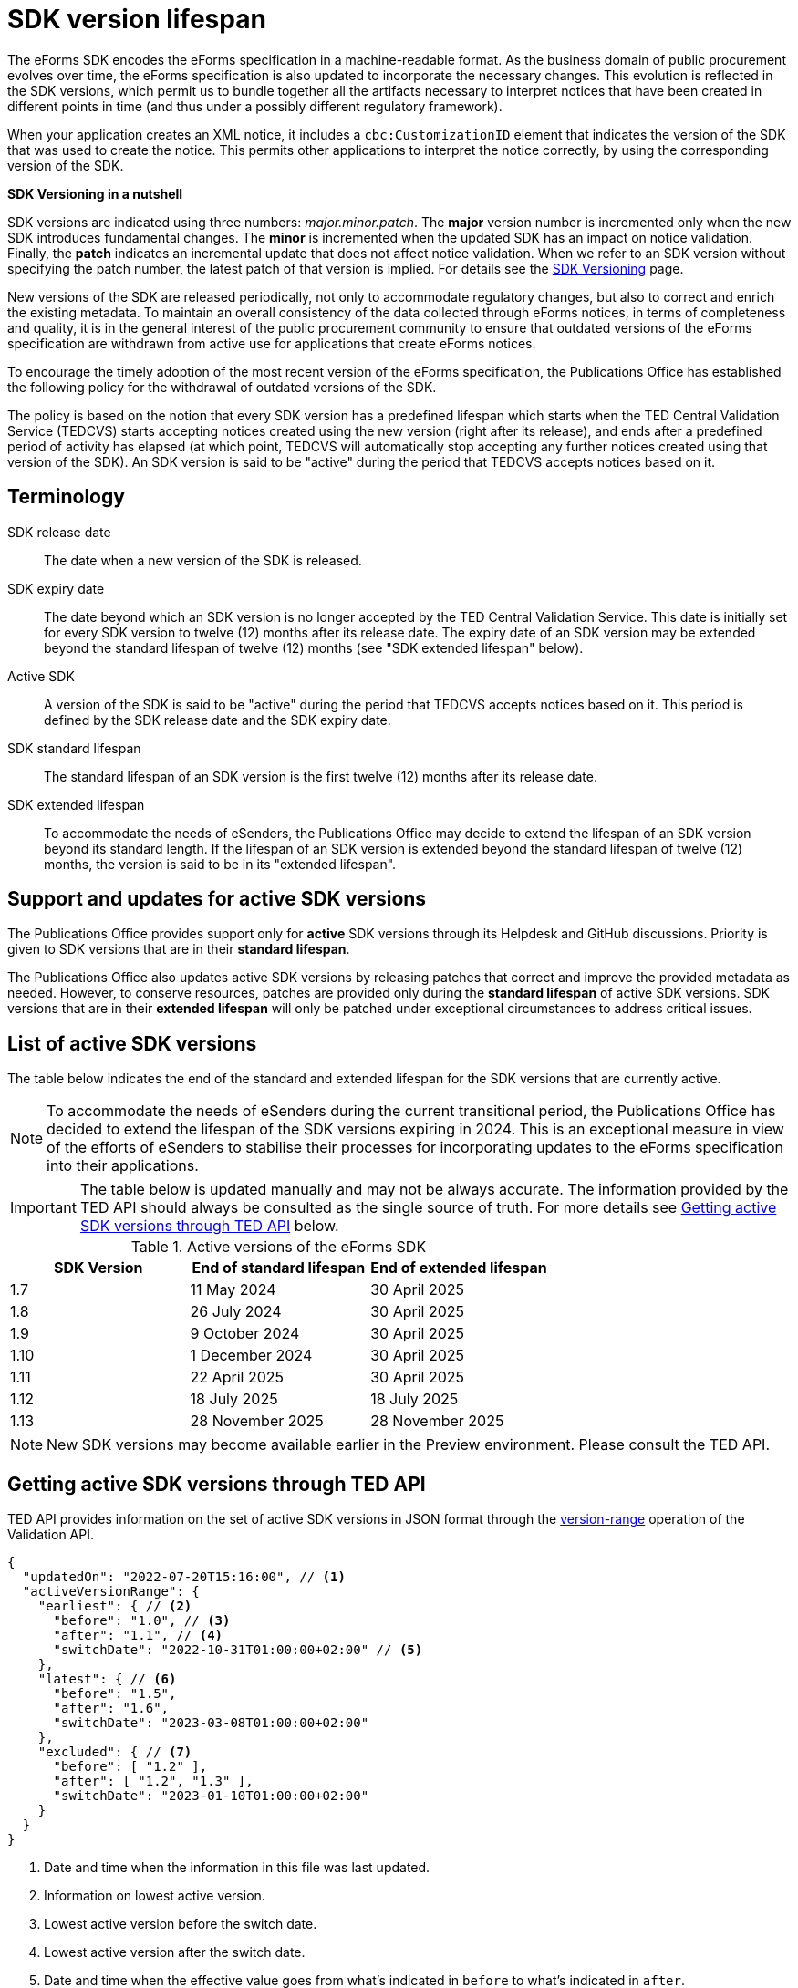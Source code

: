 = SDK version lifespan
:page-aliases: home:eforms:active-versions/index.adoc

The eForms SDK encodes the eForms specification in a machine-readable format. As the business domain of public procurement evolves over time, the eForms specification is also updated to incorporate the necessary changes. This evolution is reflected in the SDK versions, which permit us to bundle together all the artifacts necessary to interpret notices that have been created in different points in time (and thus under a possibly different regulatory framework). 

When your application creates an XML notice, it includes a `cbc:CustomizationID` element that indicates the version of the SDK that was used to create the notice. This permits other applications to interpret the notice correctly, by using the corresponding version of the SDK. 

****
**SDK Versioning in a nutshell**

SDK versions are indicated using three numbers: _major.minor.patch_. 
The **major** version number is incremented only when the new SDK introduces fundamental changes. The **minor** is incremented when the updated SDK has an impact on notice validation. Finally, the **patch** indicates an incremental update that does not affect notice validation. When we refer to an SDK version without specifying the patch number, the latest patch of that version is implied.  
For details see the xref:eforms:ROOT:versioning.adoc[SDK Versioning] page. 

****

New versions of the SDK are released periodically, not only to accommodate regulatory changes, but also to correct and enrich the existing metadata. To maintain an overall consistency of the data collected through eForms notices, in terms of completeness and quality, it is in the general interest of the public procurement community to ensure that outdated versions of the eForms specification are withdrawn from active use for applications that create eForms notices. 

To encourage the timely adoption of the most recent version of the eForms specification, the Publications Office has established the following policy for the withdrawal of outdated versions of the SDK.

The policy is based on the notion that every SDK version has a predefined lifespan which starts when the TED Central Validation Service (TEDCVS) starts accepting notices created using the new version (right after its release), and ends after a predefined period of activity has elapsed (at which point, TEDCVS will automatically stop accepting any further notices created using that version of the SDK). An SDK version is said to be "active" during the period that TEDCVS accepts notices based on it. 

== Terminology

SDK release date::
  The date when a new version of the SDK is released.
SDK expiry date::
  The date beyond which an SDK version is no longer accepted by the TED Central Validation Service. 
  This date is initially set for every SDK version to twelve (12) months after its release date.
  The expiry date of an SDK version may be extended beyond the standard lifespan of twelve (12) months (see "SDK extended lifespan" below).
Active SDK::
  A version of the SDK is said to be "active" during the period that TEDCVS accepts notices based on it. This period is defined by the SDK release date and the SDK expiry date.
SDK standard lifespan::
  The standard lifespan of an SDK version is the first twelve (12) months after its release date.
SDK extended lifespan::
  To accommodate the needs of eSenders, the Publications Office may decide to extend the lifespan of an SDK version beyond its standard length. If the lifespan of an SDK version is extended beyond the standard lifespan of twelve (12) months, the version is said to be in its "extended lifespan". 

== Support and updates for active SDK versions

The Publications Office provides support only for **active** SDK versions through its Helpdesk and GitHub discussions. Priority is given to SDK versions that are in their **standard lifespan**. 

The Publications Office also updates active SDK versions by releasing patches that correct and improve the provided metadata as needed. However, to conserve resources, patches are provided only during the **standard lifespan** of active SDK versions. SDK versions that are in their **extended lifespan** will only be patched under exceptional circumstances to address critical issues.

== List of active SDK versions

The table below indicates the end of the standard and extended lifespan for the SDK versions that are currently active. 

NOTE: To accommodate the needs of eSenders during the current transitional period, the Publications Office has decided to extend the lifespan of the SDK versions expiring in 2024. This is an exceptional measure in view of the efforts of eSenders to stabilise their processes for incorporating updates to the eForms specification into their applications. 

IMPORTANT: The table below is updated manually and may not be always accurate. The information provided by the TED API should always be consulted as the single source of truth. For more details see  <<version-range>> below.


.Active versions of the eForms SDK
[%header,cols="1,1,1"]
|===
|SDK Version
|End of standard lifespan
|End of extended lifespan

|1.7
|11 May 2024
|30 April 2025

|1.8
|26 July 2024
|30 April 2025

|1.9
|9 October 2024
|30 April 2025

|1.10
|1 December 2024
|30 April 2025

|1.11
|22 April 2025
|30 April 2025

|1.12
|18 July 2025
|18 July 2025

|1.13
|28 November 2025
|28 November 2025
|===

NOTE: New SDK versions may become available earlier in the Preview environment. Please consult the TED API.
 

[#version-range]
== Getting  active SDK versions through TED API

TED API provides information on the set of active SDK versions in JSON format through the xref:api:ROOT:endpoints/cvs-ted-europa-eu.adoc#_versionrange[version-range] operation of the Validation API.

[source,json]
----
{
  "updatedOn": "2022-07-20T15:16:00", // <1>
  "activeVersionRange": {
    "earliest": { // <2>
      "before": "1.0", // <3>
      "after": "1.1", // <4>
      "switchDate": "2022-10-31T01:00:00+02:00" // <5>
    },
    "latest": { // <6>
      "before": "1.5",
      "after": "1.6",
      "switchDate": "2023-03-08T01:00:00+02:00"
    },
    "excluded": { // <7>
      "before": [ "1.2" ],
      "after": [ "1.2", "1.3" ],
      "switchDate": "2023-01-10T01:00:00+02:00"
    }
  }
}
----
<1> Date and time when the information in this file was last updated.
<2> Information on lowest active version.
<3> Lowest active version before the switch date.
<4> Lowest active version after the switch date.
<5> Date and time when the effective value goes from what's indicated in `before` to what's indicated in `after`.
<6> Information on highest active version.
<7> List of versions excluded from the set of active versions.

For the earliest, latest and excluded versions, changes can be planned: if the current date and time is before "switchDate", then the value in "before" must be used, otherwise the value in "after" must be used.

So for the example above:

* on 2022-10-30, the active versions are: 1.0, 1.1, 1.3, 1.4, 1.5 (1.0 to 1.5; version 1.2 is excluded)
* on 2022-11-01, the active versions are: 1.1, 1.3, 1.4, 1.5 (1.1 to 1.5; version 1.2 is excluded)
* on 2023-01-11, the active versions are: 1.1, 1.4, 1.5 (1.1 to 1.5; versions 1.2 and 1.3 are excluded)
* on 2023-03-09, the active versions are: 1.1, 1.4, 1.5, 1.6 (1.1 to 1.6; versions 1.2 and 1.3 are excluded)
